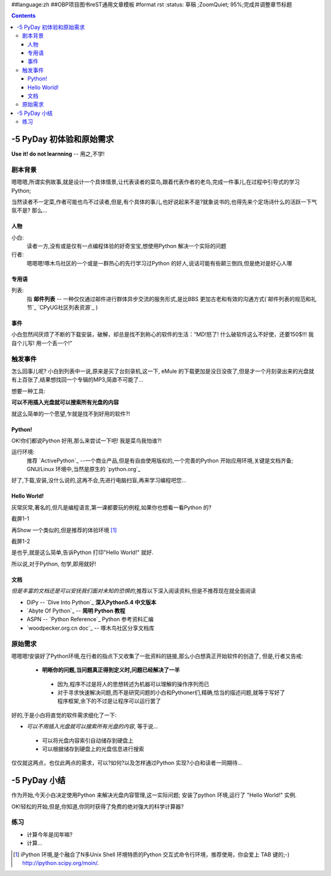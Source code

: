 ##language:zh
##OBP项目图书reST通用文章模板
#format rst
:status: 草稿 ;ZoomQuiet; 95%;完成并调整章节标题

.. contents::
  :depth: 3


-5 PyDay 初体验和原始需求
===============================
**Use it! do not learnning** -- 用之,不学!


剧本背景
--------------------

嗯嗯嗯,所谓实例故事,就是设计一个具体情景,让代表读者的菜鸟,跟着代表作者的老鸟,完成一件事儿,在过程中引导式的学习Python;

当然读者不一定菜,作者可能也鸟不过读者,但是,有个具体的事儿,也好说起来不是?就象说书的,也得先来个定场诗什么的活跃一下气氛不是?
那么...


人物
````````````````````
小白:
  读者一方,没有或是仅有一点编程体验的好奇宝宝,想使用Python 解决一个实际的问题


行者:
  嗯嗯嗯!啄木鸟社区的一个或是一群热心的先行学习过Python 的好人,说话可能有些颠三倒四,但是绝对是好心人哪


专用语
````````````````````
列表:
  指 **邮件列表** -- 一种仅仅通过邮件进行群体异步交流的服务形式,是比BBS 更加古老和有效的沟通方式(`邮件列表的规范和礼节`_ `CPyUG社区列表资源`_ )




事件
````````````````````
小白忽然间厌烦了不断的下载安装，破解，却总是找不到称心的软件的生活：“MD!怒了! 什么破软件这么不好使，还要150$!!! 我自个儿写! 用一个丢一个!”


触发事件
--------------------
怎么回事儿呢? 小白到列表中一说,原来是买了台刻录机,这一下, eMule 的下载更加是没日没夜了,但是才一个月刻录出来的光盘就有上百张了,结果想找回一个专辑的MP3,简直不可能了...

想要一种工具:

**可以不用插入光盘就可以搜索所有光盘的内容**


就这么简单的一个愿望,乍就是找不到好用的软件?!


Python!
````````````````````
OK!你们都说Python 好用,那么来尝试一下吧! 我是菜鸟我怕谁?!

运行环境:
  推荐 `ActivePython`_ --一个商业产品,但是有自由使用版权的,一个完善的Python 开始应用环境,关键是文档齐备;
  GNU/Linux 环境中,当然是原生的 `python.org`_


好了,下载,安装,没什么说的,这再不会,先进行电脑扫盲,再来学习编程吧您...


Hello World!
````````````````````
灰常灰常,著名的,但凡是编程语言,第一课都要玩的例程,如果你也想看一看Python 的?

截屏1-1 |snapHelloWorld|

再Show 一个类似的,但是推荐的体验环境 [#]_

截屏1-2 |snapiPyHelloWorld|

是也乎,就是这么简单,告诉Python 打印"Hello World!" 就好.

所以说,对于Python, 勿学,即用就好!



文档
````````````````````
*但是丰富的文档还是可以安抚我们面对未知的恐惧的*,推荐以下深入阅读资料,但是不推荐现在就全面阅读

* DiPy -- `Dive Into Python`_ **深入Python5.4 中文版本**
* `Abyte Of Python`_ -- **简明 Python 教程**
* ASPN -- `Python Reference`_ Python 参考资料汇编
* `woodpecker.org.cn doc`_ -- 啄木鸟社区分享文档库


原始需求
--------------------

嗯嗯嗯!安装好了Python环境,在行者的指点下又收集了一批资料的链接,那么小白想真正开始软件的创造了,
但是,行者又告戒:

 - **明晰你的问题,当问题真正得到定义时,问题已经解决了一半**

  + 因为,程序不过是将人的思想转述为机器可以理解的操作序列而已
  + 对于寻求快速解决问题,而不是研究问题的小白和Pythoner们,精确,恰当的描述问题,就等于写好了程序框架,余下的不过是让程序可以运行罢了

好的,于是小白将直觉的软件需求细化了一下:

* *可以不用插入光盘就可以搜索所有光盘的内容*, 等于说...

 - 可以将光盘内容索引自动储存到硬盘上
 - 可以根据储存到硬盘上的光盘信息进行搜索

仅仅就这两点，也仅此两点的需求，可以?如何?以及怎样通过Python 实现?小白和读者一同期待...


-5 PyDay 小结 
===============================

作为开始,今天小白决定使用Python 来解决光盘内容管理,这一实际问题;
安装了python 环境,运行了 "Hello World!" 实例.

OK!轻松的开始,但是,你知道,你同时获得了免费的绝对强大的科学计算器?


练习
--------------------

* 计算今年是闰年嘛?
* 计算...






.. ActivePython:http://www.activestate.com/Products/ActivePython/
.. python.org:http://www.python.org/download/
.. Dive Into Python:http://www.woodpecker.org.cn/diveintopython/index.html
.. Abyte Of Python:http://www.woodpecker.org.cn:9081/doc/abyteofpython_cn/chinese/index.html
.. Python Reference:http://aspn.activestate.com/ASPN/Python/Reference/
.. woodpecker.org.cn doc:http://www.woodpecker.org.cn:9081/doc/Python/
.. |snapHelloWorld| image:: cmd.PNG
.. |snapiPyHelloWorld| image:: ipython.PNG


.. [#] iPython 环境,是个融合了N多Unix Shell 环境特质的Python 交互式命令行环境，推荐使用，你会爱上 TAB 键的;-)
   http://ipython.scipy.org/moin/.


.. macro:: [[PageComment2(nosmiley=1, notify=1)]]

.. macro:: -- ZoomQuiet  [[DateTime(2007-02-20T06:12:54Z)]] 

